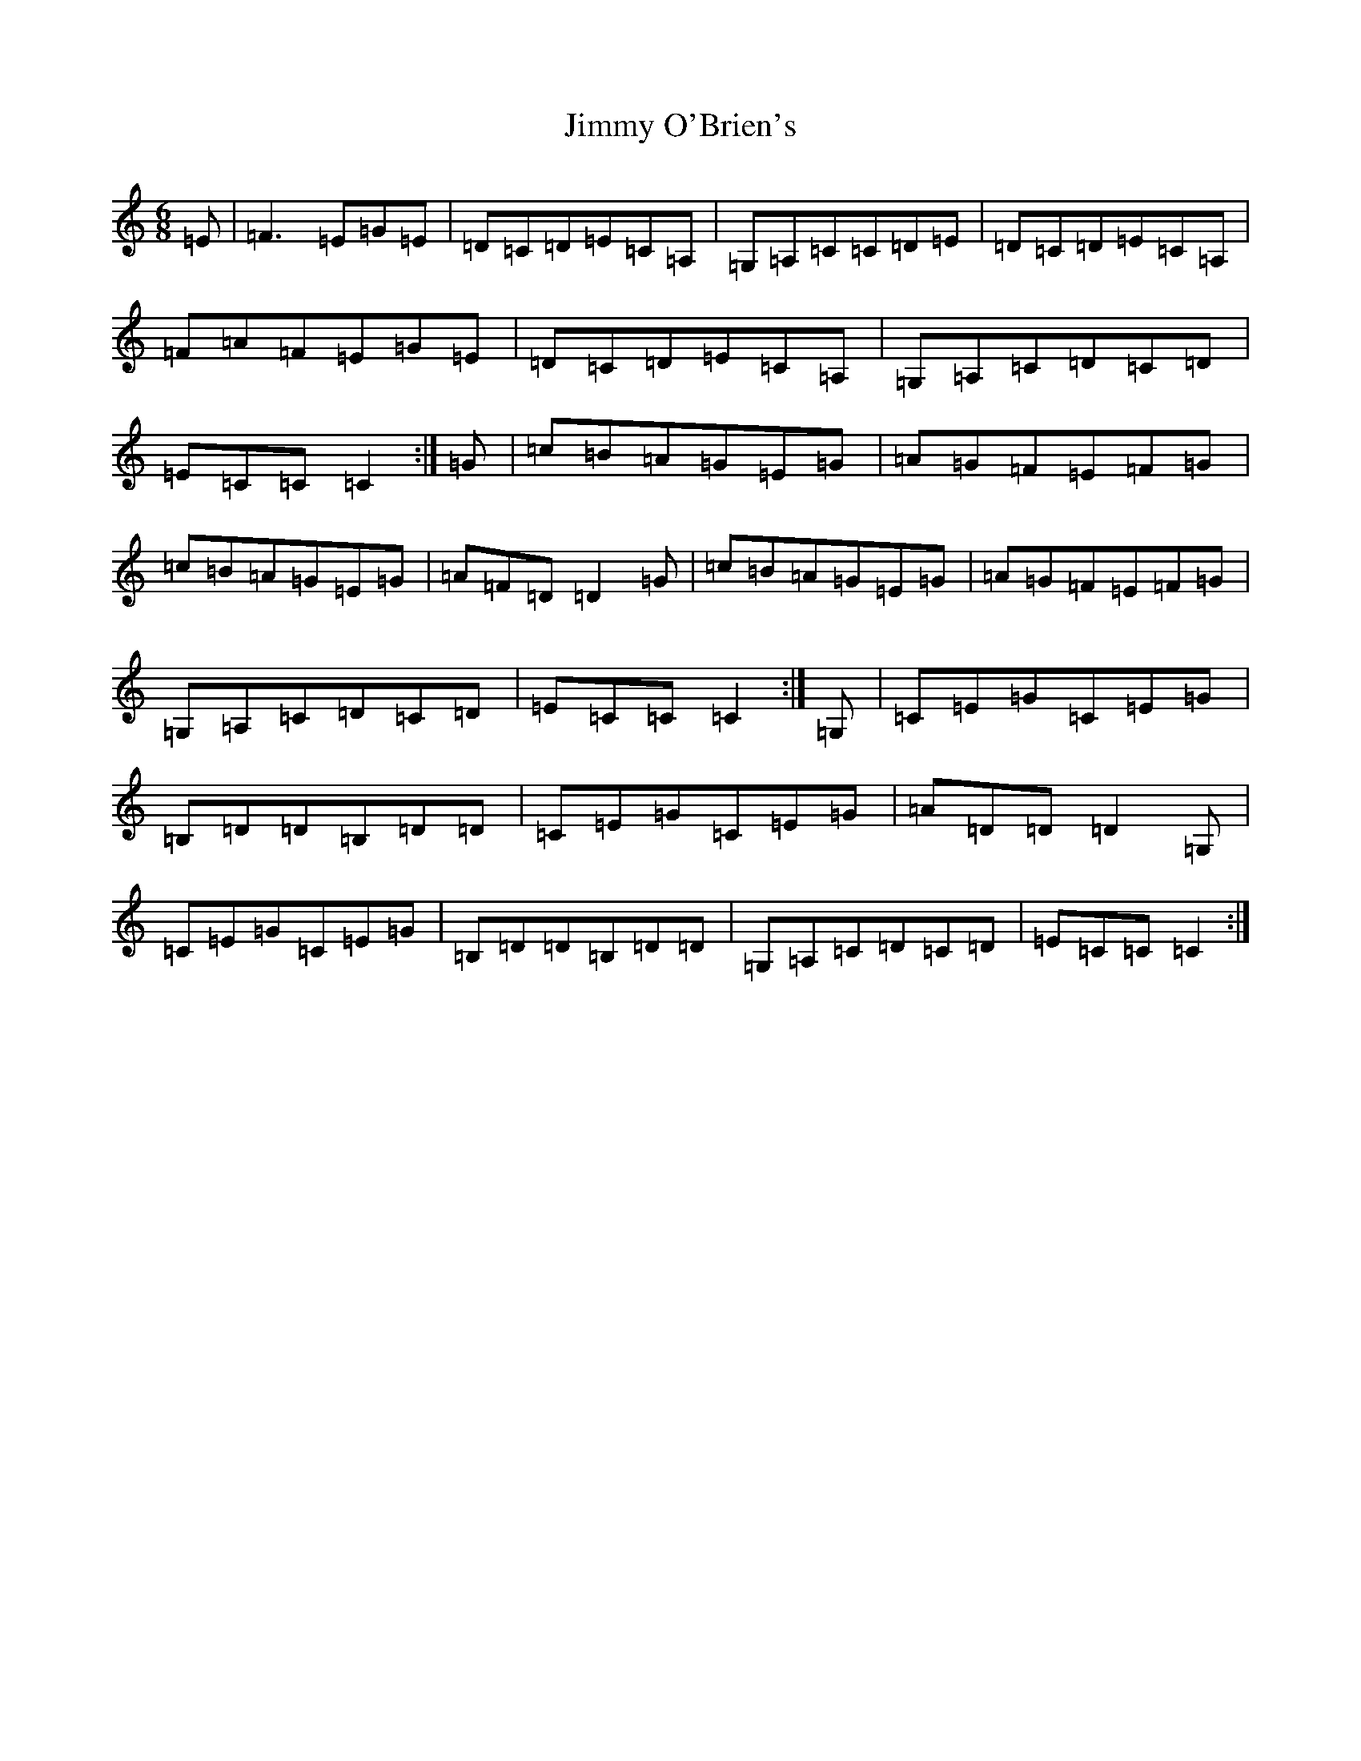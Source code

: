 X: 10509
T: Jimmy O'Brien's
S: https://thesession.org/tunes/12210#setting12210
R: jig
M:6/8
L:1/8
K: C Major
=E|=F3=E=G=E|=D=C=D=E=C=A,|=G,=A,=C=C=D=E|=D=C=D=E=C=A,|=F=A=F=E=G=E|=D=C=D=E=C=A,|=G,=A,=C=D=C=D|=E=C=C=C2:|=G|=c=B=A=G=E=G|=A=G=F=E=F=G|=c=B=A=G=E=G|=A=F=D=D2=G|=c=B=A=G=E=G|=A=G=F=E=F=G|=G,=A,=C=D=C=D|=E=C=C=C2:|=G,|=C=E=G=C=E=G|=B,=D=D=B,=D=D|=C=E=G=C=E=G|=A=D=D=D2=G,|=C=E=G=C=E=G|=B,=D=D=B,=D=D|=G,=A,=C=D=C=D|=E=C=C=C2:|